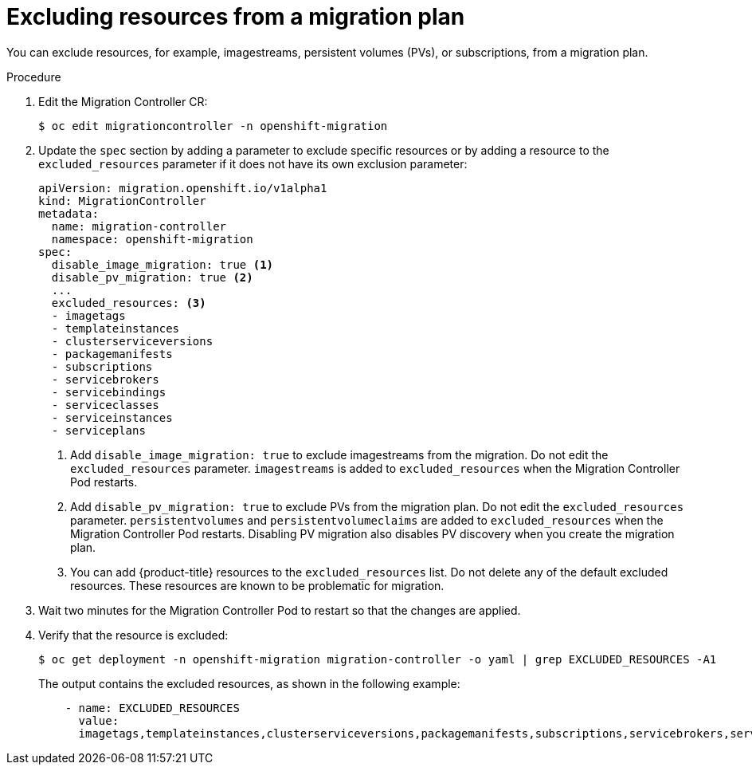 // Module included in the following assemblies:
// * migration/migrating_3_4/migrating-applications-with-cam-3-4.adoc
// * migration/migrating_4_1_4/migrating-applications-with-cam-4-1-4.adoc
// * migration/migrating_4_2_4/migrating-applications-with-cam-4-2-4.adoc
[id='migration-excluding-resources_{context}']
= Excluding resources from a migration plan

You can exclude resources, for example, imagestreams, persistent volumes (PVs), or subscriptions, from a migration plan.

.Procedure

. Edit the Migration Controller CR:
+
----
$ oc edit migrationcontroller -n openshift-migration
----

. Update the `spec` section by adding a parameter to exclude specific resources or by adding a resource to the `excluded_resources` parameter if it does not have its own exclusion parameter:
+
[source,yaml]
----
apiVersion: migration.openshift.io/v1alpha1
kind: MigrationController
metadata:
  name: migration-controller
  namespace: openshift-migration
spec:
  disable_image_migration: true <1>
  disable_pv_migration: true <2>
  ...
  excluded_resources: <3>
  - imagetags
  - templateinstances
  - clusterserviceversions
  - packagemanifests
  - subscriptions
  - servicebrokers
  - servicebindings
  - serviceclasses
  - serviceinstances
  - serviceplans
----
<1> Add `disable_image_migration: true` to exclude imagestreams from the migration. Do not edit the `excluded_resources` parameter. `imagestreams` is added to `excluded_resources` when the Migration Controller Pod restarts.
<2> Add `disable_pv_migration: true` to exclude PVs from the migration plan. Do not edit the `excluded_resources` parameter. `persistentvolumes` and `persistentvolumeclaims` are added to `excluded_resources` when the Migration Controller Pod restarts. Disabling PV migration also disables PV discovery when you create the migration plan.
<3> You can add {product-title} resources to the `excluded_resources` list. Do not delete any of the default excluded resources. These resources are known to be problematic for migration.

. Wait two minutes for the Migration Controller Pod to restart so that the changes are applied.

. Verify that the resource is excluded:
+
----
$ oc get deployment -n openshift-migration migration-controller -o yaml | grep EXCLUDED_RESOURCES -A1
----
+
The output contains the excluded resources, as shown in the following example:
+
[source,yaml]
----
    - name: EXCLUDED_RESOURCES
      value:
      imagetags,templateinstances,clusterserviceversions,packagemanifests,subscriptions,servicebrokers,servicebindings,serviceclasses,serviceinstances,serviceplans,imagestreams,persistentvolumes,persistentvolumeclaims
----
